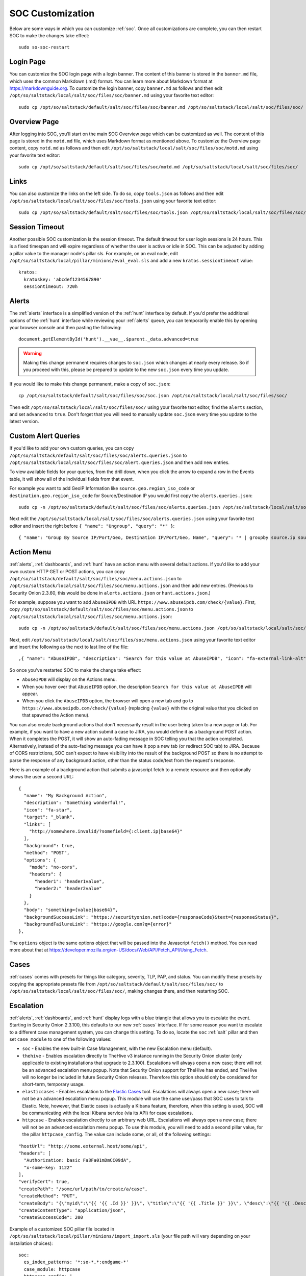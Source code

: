 .. _soc-customization:

SOC Customization
=================

Below are some ways in which you can customize :ref:`soc`. Once all customizations are complete, you can then restart SOC to make the changes take effect:

::

        sudo so-soc-restart

Login Page
----------

You can customize the SOC login page with a login banner. The content of this banner is stored in the ``banner.md`` file, which uses the common Markdown (.md) format. You can learn more about Markdown format at `<https://markdownguide.org>`_. To customize the login banner, copy ``banner.md`` as follows and then edit ``/opt/so/saltstack/local/salt/soc/files/soc/banner.md`` using your favorite text editor:

::

        sudo cp /opt/so/saltstack/default/salt/soc/files/soc/banner.md /opt/so/saltstack/local/salt/soc/files/soc/
        
Overview Page
-------------

After logging into SOC, you'll start on the main SOC Overview page which can be customized as well. The content of this page is stored in the ``motd.md`` file, which uses Markdown format as mentioned above. To customize the Overview page content, copy ``motd.md`` as follows and then edit ``/opt/so/saltstack/local/salt/soc/files/soc/motd.md`` using your favorite text editor:

::

        sudo cp /opt/so/saltstack/default/salt/soc/files/soc/motd.md /opt/so/saltstack/local/salt/soc/files/soc/

Links
-----

You can also customize the links on the left side. To do so, copy ``tools.json`` as follows and then edit ``/opt/so/saltstack/local/salt/soc/files/soc/tools.json`` using your favorite text editor:

::

        sudo cp /opt/so/saltstack/default/salt/soc/files/soc/tools.json /opt/so/saltstack/local/salt/soc/files/soc/

Session Timeout
---------------

Another possible SOC customization is the session timeout. The default timeout for user login sessions is 24 hours. This is a fixed timespan and will expire regardless of whether the user is active or idle in SOC. This can be adjusted by adding a pillar value to the manager node's pillar sls. For example, on an eval node, edit ``/opt/so/saltstack/local/pillar/minions/eval_eval.sls`` and add a new ``kratos.sessiontimeout`` value:

::

        kratos:
          kratoskey: 'abcdef1234567890'
          sessiontimeout: 720h
          
Alerts
------

The :ref:`alerts` interface is a simplified version of the :ref:`hunt` interface by default.  If you'd prefer the additional options of the :ref:`hunt` interface while reviewing your :ref:`alerts` queue, you can temporarily enable this by opening your browser console and then pasting the following:

::

        document.getElementById('hunt').__vue__.$parent._data.advanced=true
        
.. warning::

        Making this change permanent requires changes to ``soc.json`` which changes at nearly every release. So if you proceed with this, please be prepared to update to the new ``soc.json`` every time you update.

If you would like to make this change permanent, make a copy of ``soc.json``:

::

        cp /opt/so/saltstack/default/salt/soc/files/soc/soc.json /opt/so/saltstack/local/salt/soc/files/soc/
        
Then edit ``/opt/so/saltstack/local/salt/soc/files/soc/`` using your favorite text editor, find the ``alerts`` section, and set ``advanced`` to ``true``. Don't forget that you will need to manually update ``soc.json`` every time you update to the latest version.

Custom Alert Queries
--------------------

If you'd like to add your own custom queries, you can copy ``/opt/so/saltstack/default/salt/soc/files/soc/alerts.queries.json`` to ``/opt/so/saltstack/local/salt/soc/files/soc/alert.queries.json`` and then add new entries.

To view available fields for your queries, from the drill down, when you click the arrow to expand a row in the Events table, it will show all of the individual fields from that event.   

For example you want to add GeoIP Information like ``source.geo.region_iso_code`` or ``destination.geo.region_iso_code`` for Source/Destination IP you would first copy the ``alerts.queries.json``:

::

  sudo cp -n /opt/so/saltstack/default/salt/soc/files/soc/alerts.queries.json /opt/so/saltstack/local/salt/soc/files/soc/alert.queries.json

Next edit the ``/opt/so/saltstack/local/salt/soc/files/soc/alerts.queries.json`` using your favorite text editor and insert the right before  ``{ "name": "Ungroup", "query": "*" }``:

::

{ "name": "Group By Source IP/Port/Geo, Destination IP/Port/Geo, Name", "query": "* | groupby source.ip source.port source.geo.region_iso_code destination.ip destination.port destination.geo.region_iso_code rule.name" },


Action Menu
-----------

:ref:`alerts`, :ref:`dashboards`, and :ref:`hunt` have an action menu with several default actions. If you'd like to add your own custom HTTP GET or POST actions, you can copy ``/opt/so/saltstack/default/salt/soc/files/soc/menu.actions.json`` to ``/opt/so/saltstack/local/salt/soc/files/soc/menu.actions.json`` and then add new entries. (Previous to Security Onion 2.3.60, this would be done in ``alerts.actions.json`` or ``hunt.actions.json``.)

For example, suppose you want to add ``AbuseIPDB`` with URL ``https://www.abuseipdb.com/check/{value}``. First, copy ``/opt/so/saltstack/default/salt/soc/files/soc/menu.actions.json`` to ``/opt/so/saltstack/local/salt/soc/files/soc/menu.actions.json``:

::

  sudo cp -n /opt/so/saltstack/default/salt/soc/files/soc/menu.actions.json /opt/so/saltstack/local/salt/soc/files/soc/menu.actions.json


Next, edit ``/opt/so/saltstack/local/salt/soc/files/soc/menu.actions.json`` using your favorite text editor and insert the following as the next to last line of the file:

::

  ,{ "name": "AbuseIPDB", "description": "Search for this value at AbuseIPDB", "icon": "fa-external-link-alt", "target": "_blank","links": [ "https://www.abuseipdb.com/check/{value}" ]}

So once you've restarted SOC to make the change take effect:

- ``AbuseIPDB`` will display on the Actions menu.
- When you hover over that ``AbuseIPDB`` option, the description ``Search for this value at AbuseIPDB`` will appear.
- When you click the ``AbuseIPDB`` option, the browser will open a new tab and go to ``https://www.abuseipdb.com/check/{value}`` (replacing ``{value}`` with the original value that you clicked on that spawned the Action menu).

You can also create background actions that don't necessarily result in the user being taken to a new page or tab. For example, if you want to have a new action submit a case to JIRA, you would define it as a background POST action. When it completes the POST, it will show an auto-fading message in SOC telling you that the action completed. Alternatively, instead of the auto-fading message you can have it pop a new tab (or redirect SOC tab) to JIRA. Because of CORS restrictions, SOC can't expect to have visibility into the result of the background POST so there is no attempt to parse the response of any background action, other than the status code/text from the request's response.

Here is an example of a background action that submits a javascript fetch to a remote resource and then optionally shows the user a second URL:

::

  { 
    "name": "My Background Action", 
    "description": "Something wonderful!", 
    "icon": "fa-star", 
    "target": "_blank", 
    "links": [
      "http://somewhere.invalid/?somefield={:client.ip|base64}"
    ],
    "background": true, 
    "method": "POST", 
    "options": { 
      "mode": "no-cors", 
      "headers": { 
        "header1": "header1value",
        "header2:" "header2value" 
      }
    }, 
    "body": "something={value|base64}",
    "backgroundSuccessLink": "https://securityonion.net?code={responseCode}&text={responseStatus}",
    "backgroundFailureLink": "https://google.com?q={error}"
  },
  
The ``options`` object is the same options object that will be passed into the Javascript ``fetch()`` method. You can read more about that at `<https://developer.mozilla.org/en-US/docs/Web/API/Fetch_API/Using_Fetch>`_.

Cases
-----

:ref:`cases` comes with presets for things like category, severity, TLP, PAP, and status. You can modify these presets by copying the appropriate presets file from ``/opt/so/saltstack/default/salt/soc/files/soc/`` to ``/opt/so/saltstack/local/salt/soc/files/soc/``, making changes there, and then restarting SOC.

Escalation
----------

:ref:`alerts`, :ref:`dashboards`, and :ref:`hunt` display logs with a blue triangle that allows you to escalate the event. Starting in Security Onion 2.3.100, this defaults to our new :ref:`cases` interface. If for some reason you want to escalate to a different case management system, you can change this setting. To do so, locate the ``soc`` :ref:`salt` pillar and then set ``case_module`` to one of the following values:

- ``soc`` - Enables the new built-in Case Management, with the new Escalation menu (default).

- ``thehive`` - Enables escalation directly to TheHive v3 instance running in the Security Onion cluster (only applicable to existing installations that upgrade to 2.3.100). Escalations will always open a new case; there will not be an advanced escalation menu popup. Note that Security Onion support for TheHive has ended, and TheHive will no longer be included in future Security Onion releases. Therefore this option should only be considered for short-term, temporary usage.

- ``elasticcases`` - Enables escalation to the `Elastic Cases <https://www.elastic.co/guide/en/security/current/cases-overview.html>`_ tool. Escalations will always open a new case; there will not be an advanced escalation menu popup.  This module will use the same user/pass that SOC uses to talk to Elastic. Note, however, that Elastic cases is actually a Kibana feature, therefore, when this setting is used, SOC will be communicating with the local Kibana service (via its API) for case escalations.

- ``httpcase`` - Enables escalation directly to an arbitrary web URL. Escalations will always open a new case; there will not be an advanced escalation menu popup. To use this module, you will need to add a second pillar value, for the pillar ``httpcase_config``. The value can include some, or all, of the following settings:

::

      "hostUrl": "http://some.external.host/some/api",
      "headers": [
        "Authorization: basic Fa3Fa01mDmCC09dA",
        "x-some-key: 1122"
      ],
      "verifyCert": true,
      "createPath": "/some/url/path/to/create/a/case",
      "createMethod": "PUT",
      "createBody": "{\"myid\":\"{{ '{{ .Id }}' }}\", \"title\":\"{{ '{{ .Title }}' }}\", \"desc\":\"{{ '{{ .Description | js }}' }}\"}",
      "createContentType": "application/json",
      "createSuccessCode": 200
      
Example of a customized SOC pillar file located in ``/opt/so/saltstack/local/pillar/minions/import_import.sls`` (your file path will vary depending on your installation choices):

::

      soc:
        es_index_patterns: '*:so-*,*:endgame-*'
        case_module: httpcase
        httpcase_config: |
          "hostUrl": "http://172.17.0.1/some/api",
          "headers": [
            "Authorization: basic Fa3Fa01mDmCC09dA",
            "x-some-key: 1122"
          ],
          "verifyCert": true,
          "createPath": "/some/url/path/to/create/a/case",
          "createMethod": "PUT",
          "createBody": "{\"myid\":\"{{ '{{ .Id }}' }}\", \"title\":\"{{ '{{ .Title }}' }}\", \"desc\":\"{{ '{{ .Description | js }}' }}\"}",
          "createContentType": "application/json",
          "createSuccessCode": 200


